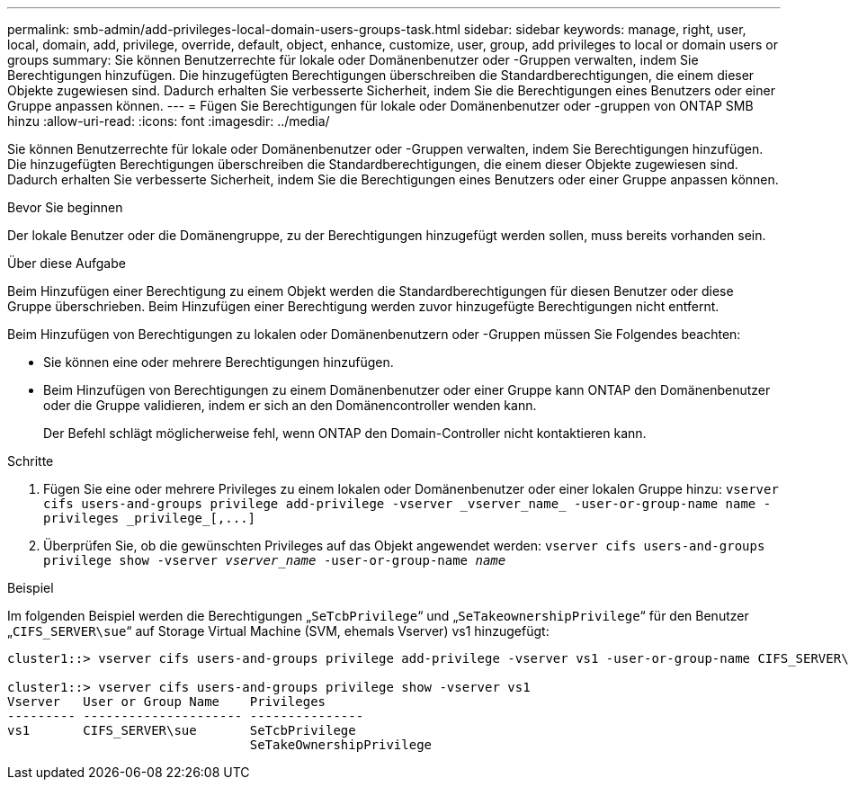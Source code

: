 ---
permalink: smb-admin/add-privileges-local-domain-users-groups-task.html 
sidebar: sidebar 
keywords: manage, right, user, local, domain, add, privilege, override, default, object, enhance, customize, user, group, add privileges to local or domain users or groups 
summary: Sie können Benutzerrechte für lokale oder Domänenbenutzer oder -Gruppen verwalten, indem Sie Berechtigungen hinzufügen. Die hinzugefügten Berechtigungen überschreiben die Standardberechtigungen, die einem dieser Objekte zugewiesen sind. Dadurch erhalten Sie verbesserte Sicherheit, indem Sie die Berechtigungen eines Benutzers oder einer Gruppe anpassen können. 
---
= Fügen Sie Berechtigungen für lokale oder Domänenbenutzer oder -gruppen von ONTAP SMB hinzu
:allow-uri-read: 
:icons: font
:imagesdir: ../media/


[role="lead"]
Sie können Benutzerrechte für lokale oder Domänenbenutzer oder -Gruppen verwalten, indem Sie Berechtigungen hinzufügen. Die hinzugefügten Berechtigungen überschreiben die Standardberechtigungen, die einem dieser Objekte zugewiesen sind. Dadurch erhalten Sie verbesserte Sicherheit, indem Sie die Berechtigungen eines Benutzers oder einer Gruppe anpassen können.

.Bevor Sie beginnen
Der lokale Benutzer oder die Domänengruppe, zu der Berechtigungen hinzugefügt werden sollen, muss bereits vorhanden sein.

.Über diese Aufgabe
Beim Hinzufügen einer Berechtigung zu einem Objekt werden die Standardberechtigungen für diesen Benutzer oder diese Gruppe überschrieben. Beim Hinzufügen einer Berechtigung werden zuvor hinzugefügte Berechtigungen nicht entfernt.

Beim Hinzufügen von Berechtigungen zu lokalen oder Domänenbenutzern oder -Gruppen müssen Sie Folgendes beachten:

* Sie können eine oder mehrere Berechtigungen hinzufügen.
* Beim Hinzufügen von Berechtigungen zu einem Domänenbenutzer oder einer Gruppe kann ONTAP den Domänenbenutzer oder die Gruppe validieren, indem er sich an den Domänencontroller wenden kann.
+
Der Befehl schlägt möglicherweise fehl, wenn ONTAP den Domain-Controller nicht kontaktieren kann.



.Schritte
. Fügen Sie eine oder mehrere Privileges zu einem lokalen oder Domänenbenutzer oder einer lokalen Gruppe hinzu: `+vserver cifs users-and-groups privilege add-privilege -vserver _vserver_name_ -user-or-group-name name -privileges _privilege_[,...]+`
. Überprüfen Sie, ob die gewünschten Privileges auf das Objekt angewendet werden: `vserver cifs users-and-groups privilege show -vserver _vserver_name_ ‑user-or-group-name _name_`


.Beispiel
Im folgenden Beispiel werden die Berechtigungen „`SeTcbPrivilege`“ und „`SeTakeownershipPrivilege`“ für den Benutzer „`CIFS_SERVER\sue`“ auf Storage Virtual Machine (SVM, ehemals Vserver) vs1 hinzugefügt:

[listing]
----
cluster1::> vserver cifs users-and-groups privilege add-privilege -vserver vs1 -user-or-group-name CIFS_SERVER\sue -privileges SeTcbPrivilege,SeTakeOwnershipPrivilege

cluster1::> vserver cifs users-and-groups privilege show -vserver vs1
Vserver   User or Group Name    Privileges
--------- --------------------- ---------------
vs1       CIFS_SERVER\sue       SeTcbPrivilege
                                SeTakeOwnershipPrivilege
----